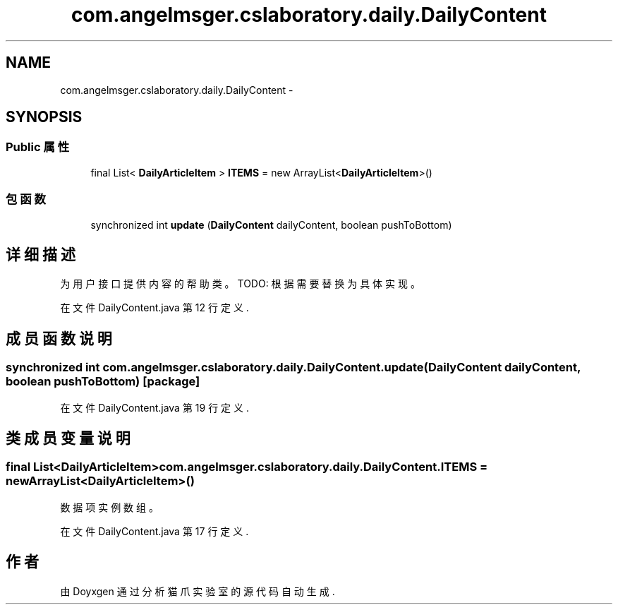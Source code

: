 .TH "com.angelmsger.cslaboratory.daily.DailyContent" 3 "2016年 十二月 27日 星期二" "Version 0.1.0" "猫爪实验室" \" -*- nroff -*-
.ad l
.nh
.SH NAME
com.angelmsger.cslaboratory.daily.DailyContent \- 
.SH SYNOPSIS
.br
.PP
.SS "Public 属性"

.in +1c
.ti -1c
.RI "final List< \fBDailyArticleItem\fP > \fBITEMS\fP = new ArrayList<\fBDailyArticleItem\fP>()"
.br
.in -1c
.SS "包函数"

.in +1c
.ti -1c
.RI "synchronized int \fBupdate\fP (\fBDailyContent\fP dailyContent, boolean pushToBottom)"
.br
.in -1c
.SH "详细描述"
.PP 
为用户接口提供内容的帮助类。 TODO: 根据需要替换为具体实现。 
.PP
在文件 DailyContent\&.java 第 12 行定义\&.
.SH "成员函数说明"
.PP 
.SS "synchronized int com\&.angelmsger\&.cslaboratory\&.daily\&.DailyContent\&.update (\fBDailyContent\fP dailyContent, boolean pushToBottom)\fC [package]\fP"

.PP
在文件 DailyContent\&.java 第 19 行定义\&.
.SH "类成员变量说明"
.PP 
.SS "final List<\fBDailyArticleItem\fP> com\&.angelmsger\&.cslaboratory\&.daily\&.DailyContent\&.ITEMS = new ArrayList<\fBDailyArticleItem\fP>()"
数据项实例数组。 
.PP
在文件 DailyContent\&.java 第 17 行定义\&.

.SH "作者"
.PP 
由 Doyxgen 通过分析 猫爪实验室 的 源代码自动生成\&.
